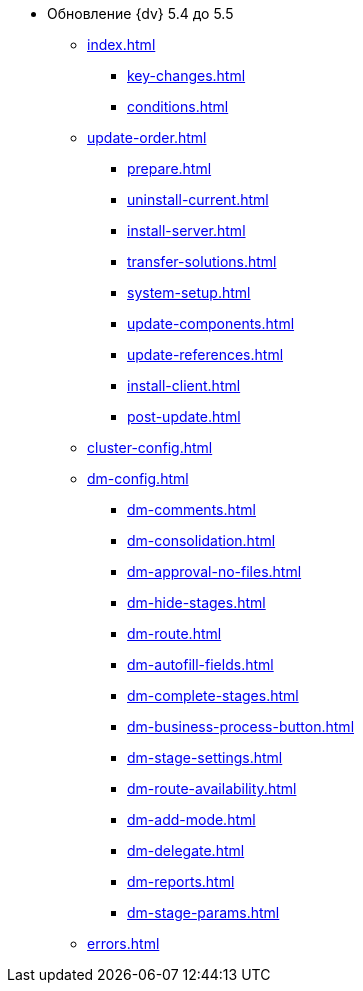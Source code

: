 * Обновление {dv} 5.4 до 5.5
** xref:index.adoc[]
*** xref:key-changes.adoc[]
*** xref:conditions.adoc[]
** xref:update-order.adoc[]
*** xref:prepare.adoc[]
*** xref:uninstall-current.adoc[]
*** xref:install-server.adoc[]
*** xref:transfer-solutions.adoc[]
*** xref:system-setup.adoc[]
*** xref:update-components.adoc[]
*** xref:update-references.adoc[]
*** xref:install-client.adoc[]
*** xref:post-update.adoc[]
** xref:cluster-config.adoc[]
** xref:dm-config.adoc[]
*** xref:dm-comments.adoc[]
*** xref:dm-consolidation.adoc[]
*** xref:dm-approval-no-files.adoc[]
*** xref:dm-hide-stages.adoc[]
*** xref:dm-route.adoc[]
*** xref:dm-autofill-fields.adoc[]
*** xref:dm-complete-stages.adoc[]
*** xref:dm-business-process-button.adoc[]
*** xref:dm-stage-settings.adoc[]
*** xref:dm-route-availability.adoc[]
*** xref:dm-add-mode.adoc[]
*** xref:dm-delegate.adoc[]
*** xref:dm-reports.adoc[]
*** xref:dm-stage-params.adoc[]
** xref:errors.adoc[]
